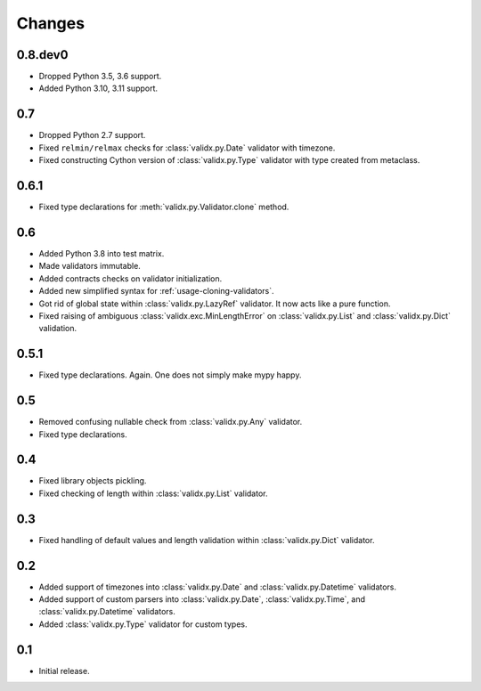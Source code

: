 Changes
=======

0.8.dev0
--------

*   Dropped Python 3.5, 3.6 support.
*   Added Python 3.10, 3.11 support.


0.7
---

*   Dropped Python 2.7 support.
*   Fixed ``relmin/relmax`` checks for :class:`validx.py.Date` validator with timezone.
*   Fixed constructing Cython version of :class:`validx.py.Type` validator
    with type created from metaclass.


0.6.1
-----

*   Fixed type declarations for :meth:`validx.py.Validator.clone` method.


0.6
---

*   Added Python 3.8 into test matrix.
*   Made validators immutable.
*   Added contracts checks on validator initialization.
*   Added new simplified syntax for :ref:`usage-cloning-validators`.
*   Got rid of global state within :class:`validx.py.LazyRef` validator.
    It now acts like a pure function.
*   Fixed raising of ambiguous :class:`validx.exc.MinLengthError` on
    :class:`validx.py.List` and :class:`validx.py.Dict` validation.


0.5.1
-----

*   Fixed type declarations. Again. One does not simply make mypy happy.


0.5
---

*   Removed confusing nullable check from :class:`validx.py.Any` validator.
*   Fixed type declarations.


0.4
---

*   Fixed library objects pickling.
*   Fixed checking of length within :class:`validx.py.List` validator.


0.3
---

*   Fixed handling of default values and length validation within :class:`validx.py.Dict` validator.


0.2
---

*   Added support of timezones into :class:`validx.py.Date` and :class:`validx.py.Datetime` validators.
*   Added support of custom parsers into :class:`validx.py.Date`,
    :class:`validx.py.Time`,
    and :class:`validx.py.Datetime` validators.
*   Added :class:`validx.py.Type` validator for custom types.


0.1
---

*   Initial release.
